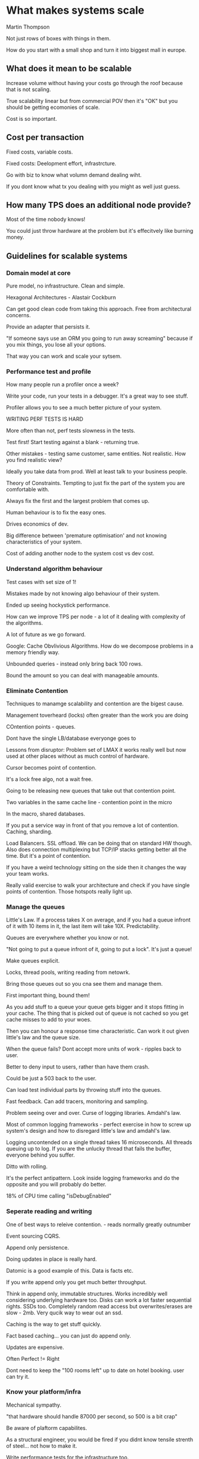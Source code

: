 * What makes systems scale

Martin Thompson

Not just rows of boxes with things in them.

How do you start with a small shop and turn it into biggest mall in
europe.

** What does it mean to be scalable

Increase volume without having your costs go through the roof because
that is not scaling.

True scalability linear but from commercial POV then it's "OK" but you
should be getting ecomonies of scale.

Cost is so important.

** Cost per transaction

Fixed costs, variable costs. 

Fixed costs: Deelopment effort, infrastrcture.

Go with biz to know what volumn demand dealing wiht.

If you dont know what tx you dealing with you might as well just
guess.

** How many TPS does an additional node provide?

Most of the time nobody knows!

You could just throw hardware at the problem but it's effecitvely like
burning money.

** Guidelines for scalable systems

*** Domain model at core

Pure model, no infrastructure. Clean and simple.

Hexagonal Architectures - Alastair Cockburn

Can get good clean code from taking this approach. Free from
architectural concerns.

Provide an adapter that persists it.

"If someone says use an ORM you going to run away screaming" because
if you mix things, you lose all your options.

That way you can work and scale your sytsem.

*** Performance test and profile

How many people run a profiler once a week?

Write your code, run your tests in a debugger. It's a great way to see
stuff.

Profiler allows you to see a much better picture of your system.

WRITING PERF TESTS IS HARD

More often than not, perf tests slowness in the tests.

Test first! Start testing against a blank - returning true.

Other mistakes - testing same customer, same entities. Not
realistic. How you find realistic view?

Ideally you take data from prod. Well at least talk to your business
people.

Theory of Constraints. Tempting to just fix the part of the system you
are comfortable with.

Always fix the first and the largest problem that comes up.

Human behaviour is to fix the easy ones.

Drives economics of dev.

Big difference between 'premature optimisation' and not knowing
characteristics of your system.

Cost of adding another node to the system cost vs dev cost.

*** Understand algorithm behaviour

Test cases with set size of 1!

Mistakes made by not knowing algo behaviour of their system.

Ended up seeing hockystick performance.

How can we improve TPS per node - a lot of it dealing with complexity
of the algorithms.

A lot of future as we go forward.

Google: Cache Obvlivious Algorithms. How do we decompose problems in a
memory friendly way.

Unbounded queries - instead only bring back 100 rows.

Bound the amount so you can deal with manageable amounts.

*** Eliminate Contention

Techniques to manamge scalability and contention are the bigest cause.

Management toverheard (locks) often greater than the work you are
doing

COntention points - queues.

Dont have the single LB/database everyonge goes to

Lessons from disruptor: Problem set of LMAX it works really well but
now used at other places without as much control of hardware.

Cursor becomes point of contention.

It's a lock free algo, not a wait free.

Going to be releasing new queues that take out that contention point. 

Two variables in the same cache line - contention point in the micro

In the macro, shared databases.

If you put a service way in front of that you remove a lot of
contention. Caching, sharding.

Load Balancers. SSL offload. We can be doing that on standard HW
though. Also does connection multiplexing but TCP/IP stacks getting
better all the time. But it's a point of contention.

If you have a weird technology sitting on the side then it changes the
way your team works.

Really valid exercise to walk your architecture and check if you have
single points of contention. Those hotspots really light up.

*** Manage the queues

Little's Law. If a process takes X on average, and if you had a queue
infront of it with 10 items in it, the last item will take
10X. Predictability.

Queues are everywhere whether you know or not.

"Not going to put a queue infront of it, going to put a lock". It's
just a queue! 

Make queues explicit.

Locks, thread pools, writing reading from netowrk.

Bring those queues out so you cna see them and manage them.

First important thing, bound them!

As you add stuff to a queue your queue gets bigger and it stops
fitting in your cache. The thing that is picked out of queue is not
cached so you get cache misses to add to your woes.

Then you can honour a response time characteristic. Can work it out
given little's law and the queue size.

When the queue fails? Dont accept more units of work - ripples back to
user.

Better to deny input to users, rather than have them crash.

Could be just a 503 back to the user.

Can load test individual parts by throwing stuff into the queues.

Fast feedback. Can add tracers, monitoring and sampling. 

Problem seeing over and over. Curse of logging libraries. Amdahl's
law.

Most of common logging frameworks - perfect exercise in how to screw
up system's design and how to disregard little's law and amdahl's law.

Logging uncontended on a single thread takes 16 microseconds. All
threads queuing up to log. If you are the unlucky thread that fails
the buffer, everyone behind you suffer.

Ditto with rolling.

It's the perfect antipattern. Look inside logging frameworks and do
the opposite and you will probably do better.

18% of CPU time calling "isDebugEnabled"

*** Seperate reading and writing

One of best ways to releive contention. - reads normally greatly
outnumber

Event sourcing CQRS.

Append only persistence.

Doing updates in place is really hard.

Datomic is a good example of this. Data is facts etc. 

If you write append only you get much better throughput.

Think in append only, immutable structures. Works incredibly well
considering underlying hardware too. Disks can work a lot faster
sequential rights. SSDs too. Completely random read access but
overwrites/erases are slow - 2mb. Very qucik way to wear out an ssd.

Caching is the way to get stuff quickly.

Fact based caching... you can just do append only.

Updates are expensive.

Often Perfect != Right

Dont need to keep the "100 rooms left" up to date on hotel
booking. user can try it.

*** Know your platform/infra

Mechanical sympathy.

"that hardware should handle 87000 per second, so 500 is a bit crap"

Be aware of plaftorm capabilites.

As a structural engineer, you would be fired if you didnt know tensile
strenth of steel... not how to make it.

Write performance tests for the infrastructure too.

If you update a component or upgrade drive,r you know what has
changed.

Load test until the breaking point. How does it break? Nicest failure
mode is not accepting any more load. Rather than falling off.

Do it with your code, third party components. You will learn an awful
lot. Your systems will get really solid.

When you have failure scenarios, test your swap overs with the system
at stress.

Most errors hardwarae etc will happen under load

*** Be commercial

If you undesrtand biz, you understand demands of the biz. Get
passionate about that and knowing about it.

No is not a valid answer. "Yes we can do it, here is the
consequences". That is an informed, respectful conversation. 

Get the team to go for coffee with the business. Eat together.

Informal structures look really well. Influence rather than
authority. With the non-functional things noone really knows the right
answer - you need to all work together.

Have fun! Doing a lot of things like breaking the system is fun and
lets them improve it. Let them talk about it. 




